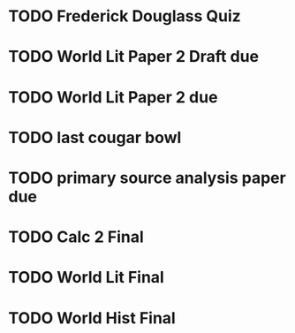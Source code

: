 * TODO Frederick Douglass Quiz
:PROPERTIES:
DEADLINE: <2024-04-04 Thu>
:END:
* TODO World Lit Paper 2 Draft due
:PROPERTIES:
DEADLINE: <2024-04-03 Thu>
:END:
* TODO World Lit Paper 2 due
:PROPERTIES:
DEADLINE: <2024-04-08 Thu>
:END:
* TODO last cougar bowl
:PROPERTIES:
DEADLINE: <2024-04-11 Thu>
:END:
* TODO primary source analysis paper due
:PROPERTIES:
DEADLINE: <2024-04-16 Tue>
:END:
* TODO Calc 2 Final
:PROPERTIES:
DEADLINE: <2024-04-22 Mon 10:00>
:END:
* TODO World Lit Final
:PROPERTIES:
DEADLINE: <2024-04-23 Mon 10:00>
:END:
* TODO World Hist Final
:PROPERTIES:
DEADLINE: <2024-04-25 Mon 8:00>
:END:
